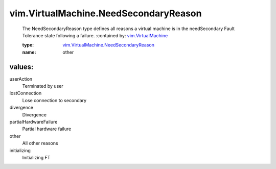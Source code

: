 .. _vim.VirtualMachine: ../../vim/VirtualMachine.rst

.. _vim.VirtualMachine.NeedSecondaryReason: ../../vim/VirtualMachine/NeedSecondaryReason.rst

vim.VirtualMachine.NeedSecondaryReason
======================================
  The NeedSecondaryReason type defines all reasons a virtual machine is in the needSecondary Fault Tolerance state following a failure.
  :contained by: `vim.VirtualMachine`_

  :type: `vim.VirtualMachine.NeedSecondaryReason`_

  :name: other

values:
--------

userAction
   Terminated by user

lostConnection
   Lose connection to secondary

divergence
   Divergence

partialHardwareFailure
   Partial hardware failure

other
   All other reasons

initializing
   Initializing FT
